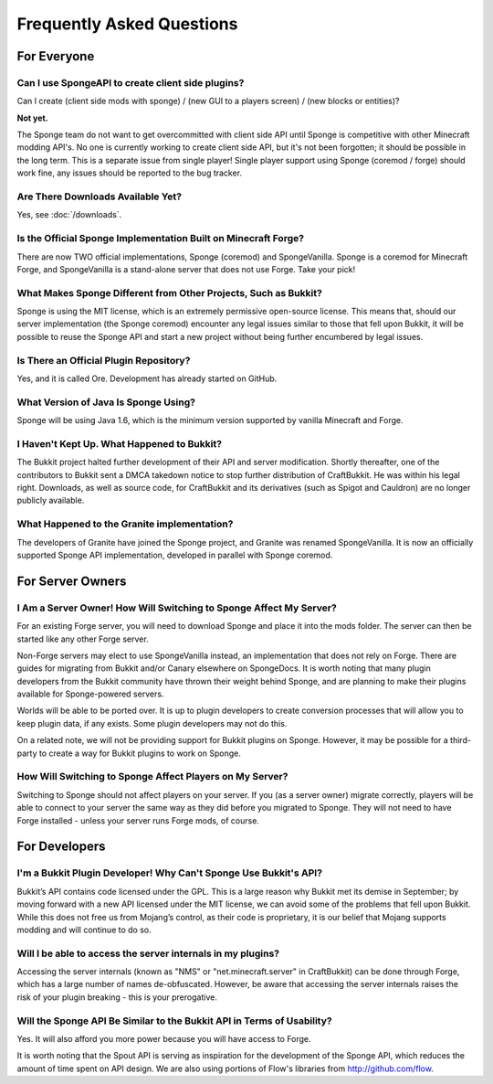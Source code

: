 ==========================
Frequently Asked Questions
==========================

For Everyone
============

Can I use SpongeAPI to create client side plugins?
~~~~~~~~~~~~~~~~~~~~~~~~~~~~~~~~~~~~~~~~~~~~~~~~~~

Can I create (client side mods with sponge) / (new GUI to a players screen) / (new blocks or entities)?

**Not yet.** 

The Sponge team do not want to get overcommitted with client side API until Sponge is competitive with other Minecraft modding API's.
No one is currently working to create client side API, but it's not been forgotten; it should be possible in the long term.
This is a separate issue from single player! 
Single player support using Sponge (coremod / forge) should work fine, any issues should be reported to the bug tracker.

Are There Downloads Available Yet?
~~~~~~~~~~~~~~~~~~~~~~~~~~~~~~~~~~

Yes, see :doc:`/downloads`.

Is the Official Sponge Implementation Built on Minecraft Forge?
~~~~~~~~~~~~~~~~~~~~~~~~~~~~~~~~~~~~~~~~~~~~~~~~~~~~~~~~~~~~~~~

There are now TWO official implementations, Sponge (coremod) and SpongeVanilla. Sponge is a coremod for Minecraft Forge, and SpongeVanilla is a stand-alone server that does not use Forge. Take your pick!

What Makes Sponge Different from Other Projects, Such as Bukkit?
~~~~~~~~~~~~~~~~~~~~~~~~~~~~~~~~~~~~~~~~~~~~~~~~~~~~~~~~~~~~~~~~

Sponge is using the MIT license, which is an extremely permissive open-source license. This means that, should our server implementation (the Sponge coremod) encounter any legal issues similar to those that fell upon Bukkit, it will be possible to reuse the Sponge API and start a new project without being further encumbered by legal issues.

Is There an Official Plugin Repository?
~~~~~~~~~~~~~~~~~~~~~~~~~~~~~~~~~~~~~~~

Yes, and it is called Ore. Development has already started on GitHub.

What Version of Java Is Sponge Using?
~~~~~~~~~~~~~~~~~~~~~~~~~~~~~~~~~~~~~

Sponge will be using Java 1.6, which is the minimum version supported by vanilla Minecraft and Forge.

I Haven't Kept Up. What Happened to Bukkit?
~~~~~~~~~~~~~~~~~~~~~~~~~~~~~~~~~~~~~~~~~~~

The Bukkit project halted further development of their API and server modification. Shortly thereafter, one of the contributors to Bukkit sent a DMCA takedown notice to stop further distribution of CraftBukkit. He was within his legal right. Downloads, as well as source code, for CraftBukkit and its derivatives (such as Spigot and Cauldron) are no longer publicly available.

What Happened to the Granite implementation?
~~~~~~~~~~~~~~~~~~~~~~~~~~~~~~~~~~~~~~~~~~~~

The developers of Granite have joined the Sponge project, and Granite was renamed SpongeVanilla. It is now an officially supported Sponge API implementation, developed in parallel with Sponge coremod.


For Server Owners
=================

I Am a Server Owner! How Will Switching to Sponge Affect My Server?
~~~~~~~~~~~~~~~~~~~~~~~~~~~~~~~~~~~~~~~~~~~~~~~~~~~~~~~~~~~~~~~~~~~

For an existing Forge server, you will need to download Sponge and place it into the mods folder. The server can then be started like any other Forge server.

Non-Forge servers may elect to use SpongeVanilla instead, an implementation that does not rely on Forge.
There are guides for migrating from Bukkit and/or Canary elsewhere on SpongeDocs. It is worth noting that many plugin developers from the Bukkit community have thrown their weight behind Sponge, and are planning to make their plugins available for Sponge-powered servers.

Worlds will be able to be ported over. It is up to plugin developers to create conversion processes that will allow you to keep plugin data, if any exists. Some plugin developers may not do this.

On a related note, we will not be providing support for Bukkit plugins on Sponge. However, it may be possible for a third-party to create a way for Bukkit plugins to work on Sponge.

How Will Switching to Sponge Affect Players on My Server?
~~~~~~~~~~~~~~~~~~~~~~~~~~~~~~~~~~~~~~~~~~~~~~~~~~~~~~~~~

Switching to Sponge should not affect players on your server. If you (as a server owner) migrate correctly, players will be able to connect to your server the same way as they did before you migrated to Sponge. They will not need to have Forge installed - unless your server runs Forge mods, of course.

For Developers
==============

I'm a Bukkit Plugin Developer! Why Can't Sponge Use Bukkit's API?
~~~~~~~~~~~~~~~~~~~~~~~~~~~~~~~~~~~~~~~~~~~~~~~~~~~~~~~~~~~~~~~~~

Bukkit’s API contains code licensed under the GPL. This is a large reason why Bukkit met its demise in September; by moving forward with a new API licensed under the MIT license, we can avoid some of the problems that fell upon Bukkit. While this does not free us from Mojang’s control, as their code is proprietary, it is our belief that Mojang supports modding and will continue to do so.

Will I be able to access the server internals in my plugins?
~~~~~~~~~~~~~~~~~~~~~~~~~~~~~~~~~~~~~~~~~~~~~~~~~~~~~~~~~~~~

Accessing the server internals (known as "NMS" or "net.minecraft.server" in CraftBukkit) can be done through Forge, which has a large number of names de-obfuscated. However, be aware that accessing the server internals raises the risk of your plugin breaking - this is your prerogative.

Will the Sponge API Be Similar to the Bukkit API in Terms of Usability?
~~~~~~~~~~~~~~~~~~~~~~~~~~~~~~~~~~~~~~~~~~~~~~~~~~~~~~~~~~~~~~~~~~~~~~~

Yes. It will also afford you more power because you will have access to Forge.

It is worth noting that the Spout API is serving as inspiration for the development of the Sponge API, which reduces the amount of time spent on API design. We are also using portions of Flow's libraries from http://github.com/flow.
